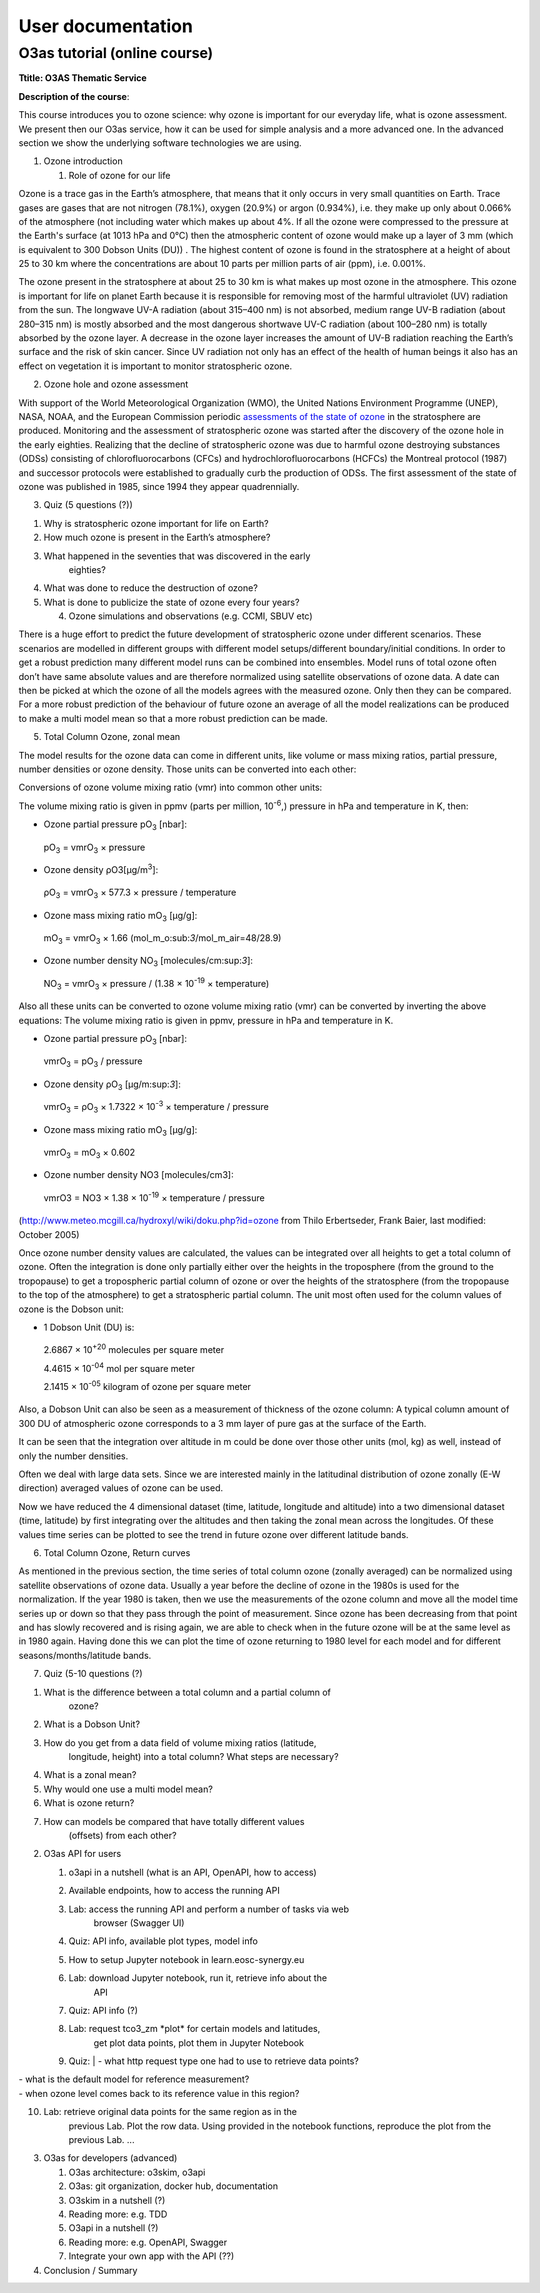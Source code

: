 **********************
User documentation
**********************
O3as tutorial (online course)
-----------------------------

**Ttitle: O3AS Thematic Service**

**Description of the course**:

This course introduces you to ozone science: why ozone is important for
our everyday life, what is ozone assessment. We present then our O3as
service, how it can be used for simple analysis and a more advanced one.
In the advanced section we show the underlying software technologies we
are using.

1. Ozone introduction

   1. Role of ozone for our life

Ozone is a trace gas in the Earth’s atmosphere, that means that it only
occurs in very small quantities on Earth. Trace gases are gases that are
not nitrogen (78.1%), oxygen (20.9%) or argon (0.934%), i.e. they make
up only about 0.066% of the atmosphere (not including water which makes
up about 4%. If all the ozone were compressed to the pressure at the
Earth's surface (at 1013 hPa and 0°C) then the atmospheric content of
ozone would make up a layer of 3 mm (which is equivalent to 300 Dobson
Units (DU)) . The highest content of ozone is found in the stratosphere
at a height of about 25 to 30 km where the concentrations are about 10
parts per million parts of air (ppm), i.e. 0.001%.

The ozone present in the stratosphere at about 25 to 30 km is what makes
up most ozone in the atmosphere. This ozone is important for life on
planet Earth because it is responsible for removing most of the harmful
ultraviolet (UV) radiation from the sun. The longwave UV-A radiation
(about 315–400 nm) is not absorbed, medium range UV-B radiation (about
280–315 nm) is mostly absorbed and the most dangerous shortwave UV-C
radiation (about 100–280 nm) is totally absorbed by the ozone layer. A
decrease in the ozone layer increases the amount of UV-B radiation
reaching the Earth’s surface and the risk of skin cancer. Since UV
radiation not only has an effect of the health of human beings it also
has an effect on vegetation it is important to monitor stratospheric
ozone.

2. Ozone hole and ozone assessment

With support of the World Meteorological Organization (WMO), the United
Nations Environment Programme (UNEP), NASA, NOAA, and the European
Commission periodic `assessments of the state of
ozone <https://csl.noaa.gov/assessments/ozone/>`__ in the stratosphere
are produced. Monitoring and the assessment of stratospheric ozone was
started after the discovery of the ozone hole in the early eighties.
Realizing that the decline of stratospheric ozone was due to harmful
ozone destroying substances (ODSs) consisting of chlorofluorocarbons
(CFCs) and hydrochlorofluorocarbons (HCFCs) the Montreal protocol (1987)
and successor protocols were established to gradually curb the
production of ODSs. The first assessment of the state of ozone was
published in 1985, since 1994 they appear quadrennially.

3. Quiz (5 questions (?))

1. Why is stratospheric ozone important for life on Earth?

2. How much ozone is present in the Earth’s atmosphere?

3. What happened in the seventies that was discovered in the early
      eighties?

4. What was done to reduce the destruction of ozone?

5. What is done to publicize the state of ozone every four years?

   4. Ozone simulations and observations (e.g. CCMI, SBUV etc)

There is a huge effort to predict the future development of
stratospheric ozone under different scenarios. These scenarios are
modelled in different groups with different model setups/different
boundary/initial conditions. In order to get a robust prediction many
different model runs can be combined into ensembles. Model runs of total
ozone often don’t have same absolute values and are therefore normalized
using satellite observations of ozone data. A date can then be picked at
which the ozone of all the models agrees with the measured ozone. Only
then they can be compared. For a more robust prediction of the behaviour
of future ozone an average of all the model realizations can be produced
to make a multi model mean so that a more robust prediction can be made.

5. Total Column Ozone, zonal mean

The model results for the ozone data can come in different units, like
volume or mass mixing ratios, partial pressure, number densities or
ozone density. Those units can be converted into each other:

Conversions of ozone volume mixing ratio (vmr) into common other units:

The volume mixing ratio is given in ppmv (parts per million,
10\ :sup:`-6`,) pressure in hPa and temperature in K, then:

-  Ozone partial pressure pO\ :sub:`3` [nbar]:

..

   pO\ :sub:`3` = vmrO\ :sub:`3` × pressure

-  Ozone density ρO3[μg/m\ :sup:`3`]:

..

   ρO\ :sub:`3` = vmrO\ :sub:`3` × 577.3 × pressure / temperature

-  Ozone mass mixing ratio mO\ :sub:`3` [μg/g]:

..

   mO\ :sub:`3` = vmrO\ :sub:`3` × 1.66
   (mol_m_o:sub:`3`/mol_m_air=48/28.9)

-  Ozone number density NO\ :sub:`3` [molecules/cm:sup:`3`]:

..

   NO\ :sub:`3` = vmrO\ :sub:`3` × pressure / (1.38 × 10\ :sup:`-19` ×
   temperature)

Also all these units can be converted to ozone volume mixing ratio (vmr)
can be converted by inverting the above equations: The volume mixing
ratio is given in ppmv, pressure in hPa and temperature in K.

-  Ozone partial pressure pO\ :sub:`3` [nbar]:

..

   vmrO\ :sub:`3` = pO\ :sub:`3` / pressure

-  Ozone density ρO\ :sub:`3` [μg/m:sup:`3`]:

..

   vmrO\ :sub:`3` = ρO\ :sub:`3` × 1.7322 × 10\ :sup:`-3` × temperature
   / pressure

-  Ozone mass mixing ratio mO\ :sub:`3` [μg/g]:

..

   vmrO\ :sub:`3` = mO\ :sub:`3` × 0.602

-  Ozone number density NO3 [molecules/cm3]:

..

   vmrO3 = NO3 × 1.38 × 10\ :sup:`-19` × temperature / pressure

(http://www.meteo.mcgill.ca/hydroxyl/wiki/doku.php?id=ozone from Thilo
Erbertseder, Frank Baier, last modified: October 2005)

Once ozone number density values are calculated, the values can be
integrated over all heights to get a total column of ozone. Often the
integration is done only partially either over the heights in the
troposphere (from the ground to the tropopause) to get a tropospheric
partial column of ozone or over the heights of the stratosphere (from
the tropopause to the top of the atmosphere) to get a stratospheric
partial column. The unit most often used for the column values of ozone
is the Dobson unit:

-  1 Dobson Unit (DU) is:

..

   2.6867 × 10\ :sup:`+20` molecules per square meter

   4.4615 × 10\ :sup:`-04` mol per square meter

   2.1415 × 10\ :sup:`-05` kilogram of ozone per square meter

Also, a Dobson Unit can also be seen as a measurement of thickness of
the ozone column: A typical column amount of 300 DU of atmospheric ozone
corresponds to a 3 mm layer of pure gas at the surface of the Earth.

It can be seen that the integration over altitude in m could be done
over those other units (mol, kg) as well, instead of only the number
densities.

Often we deal with large data sets. Since we are interested mainly in
the latitudinal distribution of ozone zonally (E-W direction) averaged
values of ozone can be used.

Now we have reduced the 4 dimensional dataset (time, latitude, longitude
and altitude) into a two dimensional dataset (time, latitude) by first
integrating over the altitudes and then taking the zonal mean across the
longitudes. Of these values time series can be plotted to see the trend
in future ozone over different latitude bands.

6. Total Column Ozone, Return curves

As mentioned in the previous section, the time series of total column
ozone (zonally averaged) can be normalized using satellite observations
of ozone data. Usually a year before the decline of ozone in the 1980s
is used for the normalization. If the year 1980 is taken, then we use
the measurements of the ozone column and move all the model time series
up or down so that they pass through the point of measurement. Since
ozone has been decreasing from that point and has slowly recovered and
is rising again, we are able to check when in the future ozone will be
at the same level as in 1980 again. Having done this we can plot the
time of ozone returning to 1980 level for each model and for different
seasons/months/latitude bands.

7. Quiz (5-10 questions (?)

1. What is the difference between a total column and a partial column of
      ozone?

2. What is a Dobson Unit?

3. How do you get from a data field of volume mixing ratios (latitude,
      longitude, height) into a total column? What steps are necessary?

4. What is a zonal mean?

5. Why would one use a multi model mean?

6. What is ozone return?

7. How can models be compared that have totally different values
      (offsets) from each other?

2. O3as API for users

   1. o3api in a nutshell (what is an API, OpenAPI, how to access)

   2. Available endpoints, how to access the running API

   3. Lab: access the running API and perform a number of tasks via web
         browser (Swagger UI)

   4. Quiz: API info, available plot types, model info

   5. How to setup Jupyter notebook in learn.eosc-synergy.eu

   6. Lab: download Jupyter notebook, run it, retrieve info about the
         API

   7. Quiz: API info (?)

   8. Lab: request tco3_zm \*plot\* for certain models and latitudes,
         get plot data points, plot them in Jupyter Notebook

   9. | Quiz:
         | - what http request type one had to use to retrieve data
           points?

| - what is the default model for reference measurement?
| - when ozone level comes back to its reference value in this region?

10. Lab: retrieve original data points for the same region as in the
       previous Lab. Plot the row data. Using provided in the notebook
       functions, reproduce the plot from the previous Lab. ...

3. O3as for developers (advanced)

   1. O3as architecture: o3skim, o3api

   2. O3as: git organization, docker hub, documentation

   3. O3skim in a nutshell (?)

   4. Reading more: e.g. TDD

   5. O3api in a nutshell (?)

   6. Reading more: e.g. OpenAPI, Swagger

   7. Integrate your own app with the API (??)

4. Conclusion / Summary
